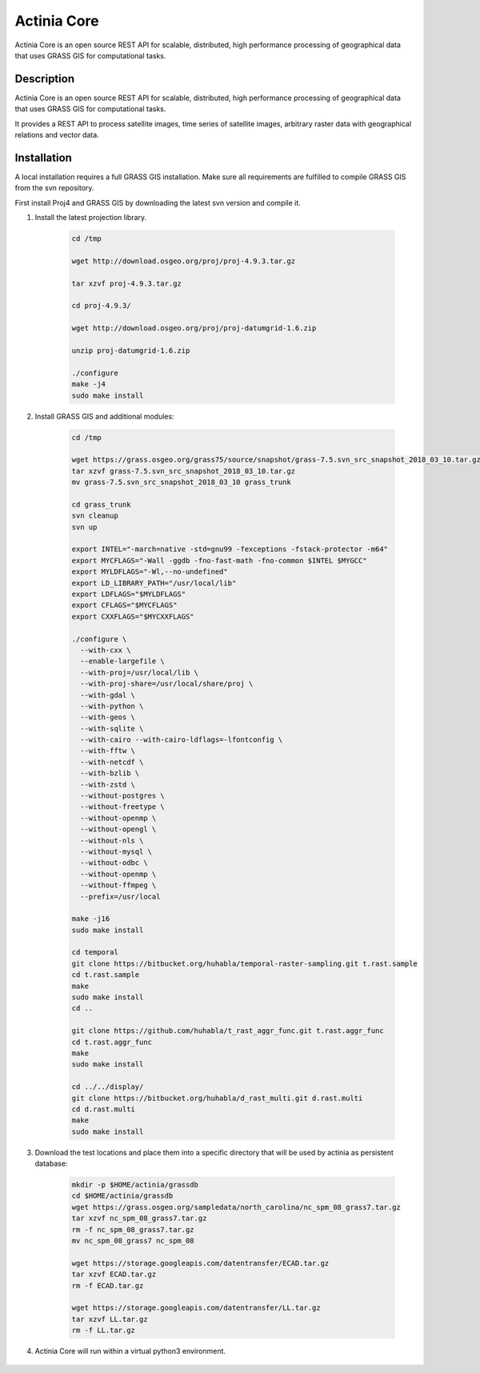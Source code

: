 ============
Actinia Core
============

Actinia Core is an open source REST API for scalable, distributed, high performance
processing of geographical data that uses GRASS GIS for computational tasks.


Description
===========

Actinia Core is an open source REST API for scalable, distributed, high performance
processing of geographical data that uses GRASS GIS for computational tasks.

It provides a REST API to process satellite images, time series of satellite images,
arbitrary raster data with geographical relations and vector data.

Installation
============

A local installation requires a full GRASS GIS installation. Make sure all
requirements are fulfilled to compile GRASS GIS from the svn repository.

First install Proj4 and GRASS GIS by downloading the latest svn version and compile it.

1. Install the latest projection library.

    .. code-block:: bash

        cd /tmp

        wget http://download.osgeo.org/proj/proj-4.9.3.tar.gz

        tar xzvf proj-4.9.3.tar.gz

        cd proj-4.9.3/

        wget http://download.osgeo.org/proj/proj-datumgrid-1.6.zip

        unzip proj-datumgrid-1.6.zip

        ./configure
        make -j4
        sudo make install
    ..

2. Install GRASS GIS and additional modules:

    .. code-block:: bash

        cd /tmp

        wget https://grass.osgeo.org/grass75/source/snapshot/grass-7.5.svn_src_snapshot_2018_03_10.tar.gz
        tar xzvf grass-7.5.svn_src_snapshot_2018_03_10.tar.gz
        mv grass-7.5.svn_src_snapshot_2018_03_10 grass_trunk

        cd grass_trunk
        svn cleanup
        svn up

        export INTEL="-march=native -std=gnu99 -fexceptions -fstack-protector -m64"
        export MYCFLAGS="-Wall -ggdb -fno-fast-math -fno-common $INTEL $MYGCC"
        export MYLDFLAGS="-Wl,--no-undefined"
        export LD_LIBRARY_PATH="/usr/local/lib"
        export LDFLAGS="$MYLDFLAGS"
        export CFLAGS="$MYCFLAGS"
        export CXXFLAGS="$MYCXXFLAGS"

        ./configure \
          --with-cxx \
          --enable-largefile \
          --with-proj=/usr/local/lib \
          --with-proj-share=/usr/local/share/proj \
          --with-gdal \
          --with-python \
          --with-geos \
          --with-sqlite \
          --with-cairo --with-cairo-ldflags=-lfontconfig \
          --with-fftw \
          --with-netcdf \
          --with-bzlib \
          --with-zstd \
          --without-postgres \
          --without-freetype \
          --without-openmp \
          --without-opengl \
          --without-nls \
          --without-mysql \
          --without-odbc \
          --without-openmp \
          --without-ffmpeg \
          --prefix=/usr/local

        make -j16
        sudo make install

        cd temporal
        git clone https://bitbucket.org/huhabla/temporal-raster-sampling.git t.rast.sample
        cd t.rast.sample
        make
        sudo make install
        cd ..

        git clone https://github.com/huhabla/t_rast_aggr_func.git t.rast.aggr_func
        cd t.rast.aggr_func
        make
        sudo make install

        cd ../../display/
        git clone https://bitbucket.org/huhabla/d_rast_multi.git d.rast.multi
        cd d.rast.multi
        make
        sudo make install

    ..

3. Download the test locations and place them into a specific directory that will
   be used by actinia as persistent database:

    .. code-block:: bash

        mkdir -p $HOME/actinia/grassdb
        cd $HOME/actinia/grassdb
        wget https://grass.osgeo.org/sampledata/north_carolina/nc_spm_08_grass7.tar.gz
        tar xzvf nc_spm_08_grass7.tar.gz
        rm -f nc_spm_08_grass7.tar.gz
        mv nc_spm_08_grass7 nc_spm_08

        wget https://storage.googleapis.com/datentransfer/ECAD.tar.gz
        tar xzvf ECAD.tar.gz
        rm -f ECAD.tar.gz

        wget https://storage.googleapis.com/datentransfer/LL.tar.gz
        tar xzvf LL.tar.gz
        rm -f LL.tar.gz
    ..


4. Actinia Core will run within a virtual python3 environment.

    .. code-block:: bash
        mkdir -p $HOME/actinia/workspace/tmp

        git clone https://github.com/mundialis/actinia_core.git actinia_core
        virtualenv -p python3.5 actinia_venv
        source actinia_venv/bin/activate
        cd actinia_core
        pip install -r requirements.txt
        python setup.py install
    ..
